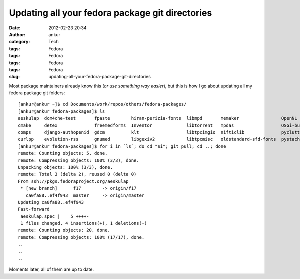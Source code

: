 Updating all your fedora package git directories
################################################
:date: 2012-02-23 20:34
:author: ankur
:category: Tech
:tags: Fedora
:tags: Fedora
:tags: Fedora
:tags: Fedora
:slug: updating-all-your-fedora-package-git-directories

Most package maintainers already know this (*or use something way
easier*), but this is how I go about updating all my fedora package git
folders:

::

    [ankur@ankur ~]$ cd Documents/work/repos/others/fedora-packages/
    [ankur@ankur fedora-packages]$ ls
    aeskulap  dcm4che-test       fpaste        hiran-perizia-fonts  libmpd       memaker                OpenNL                python-hl7  subversion    trash-cli
    cmake     detex              freemedforms  Inventor             libtorrent   mpdas                  OSGi-bundle-ant-task  rssdler     suitesparse   vtk
    comps     django-authopenid  gdcm          klt                  libtpcimgio  nifticlib              pyclutter             rtorrent    toothchart    xmedcon
    curlpp    evolution-rss      gnumed        libgexiv2            libtpcmisc   oldstandard-sfd-fonts  pystache              scout       transmission  zlib
    [ankur@ankur fedora-packages]$ for i in `ls`; do cd "$i"; git pull; cd ..; done
    remote: Counting objects: 5, done.
    remote: Compressing objects: 100% (3/3), done.
    Unpacking objects: 100% (3/3), done.
    remote: Total 3 (delta 2), reused 0 (delta 0)
    From ssh://pkgs.fedoraproject.org/aeskulap
     * [new branch]      f17        -> origin/f17
       ca0fa88..ef4f943  master     -> origin/master
    Updating ca0fa88..ef4f943
    Fast-forward
     aeskulap.spec |    5 ++++-
     1 files changed, 4 insertions(+), 1 deletions(-)
    remote: Counting objects: 20, done.
    remote: Compressing objects: 100% (17/17), done.
    ..
    ..
    ..

Moments later, all of them are up to date.
